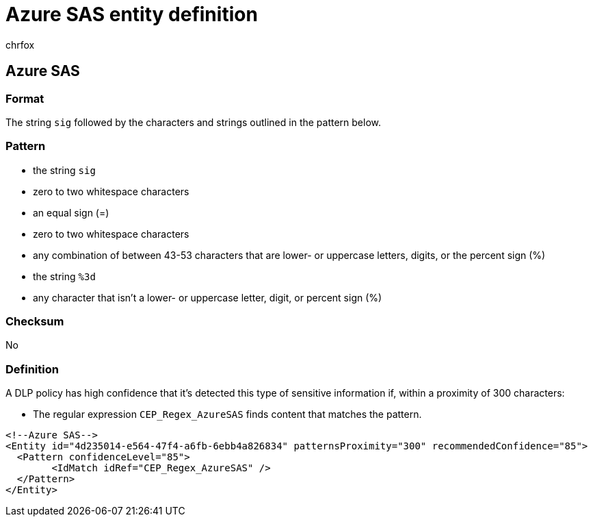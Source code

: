 = Azure SAS entity definition
:audience: Admin
:author: chrfox
:description: Azure SAS sensitive information type entity definition.
:f1.keywords: ["CSH"]
:f1_keywords: ["ms.o365.cc.UnifiedDLPRuleContainsSensitiveInformation"]
:feedback_system: None
:hideEdit: true
:manager: laurawi
:ms.author: chrfox
:ms.collection: ["M365-security-compliance"]
:ms.date:
:ms.localizationpriority: medium
:ms.service: O365-seccomp
:ms.topic: reference
:recommendations: false
:search.appverid: MET150

== Azure SAS

=== Format

The string `sig` followed by the characters and strings outlined in the pattern below.

=== Pattern

* the string `sig`
* zero to two whitespace characters
* an equal sign (=)
* zero to two whitespace characters
* any combination of between 43-53 characters that are lower- or uppercase letters, digits, or the percent sign (%)
* the string `%3d`
* any character that isn't a lower- or uppercase letter, digit, or percent sign (%)

=== Checksum

No

=== Definition

A DLP policy has high confidence that it's detected this type of sensitive information if, within a proximity of 300 characters:

* The regular expression `CEP_Regex_AzureSAS` finds content that matches the pattern.

[,xml]
----
<!--Azure SAS-->
<Entity id="4d235014-e564-47f4-a6fb-6ebb4a826834" patternsProximity="300" recommendedConfidence="85">
  <Pattern confidenceLevel="85">
        <IdMatch idRef="CEP_Regex_AzureSAS" />
  </Pattern>
</Entity>
----
